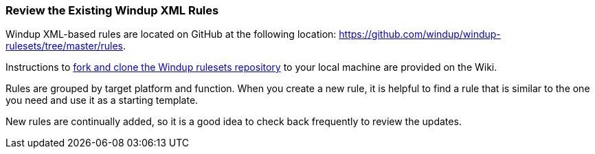 :ProductName: Windup
:ProductShortName: Windup

[Review-the-Existing-XML-Rules]
=== Review the Existing {ProductShortName} XML Rules

{ProductShortName} XML-based rules are located on GitHub at the following location: https://github.com/windup/windup-rulesets/tree/master/rules.

Instructions to https://github.com/windup/windup/wiki/Dev-Get-the-Source-Code#fork-and-clone-the-windup-rulesets-repository[fork and clone the Windup rulesets repository] to your local machine are provided on the Wiki.

Rules are grouped by target platform and function. When you create a new rule, it is helpful to find a rule that is similar to the one you need and use it as a starting template. 

New rules are continually added, so it is a good idea to check back frequently to review the updates.







